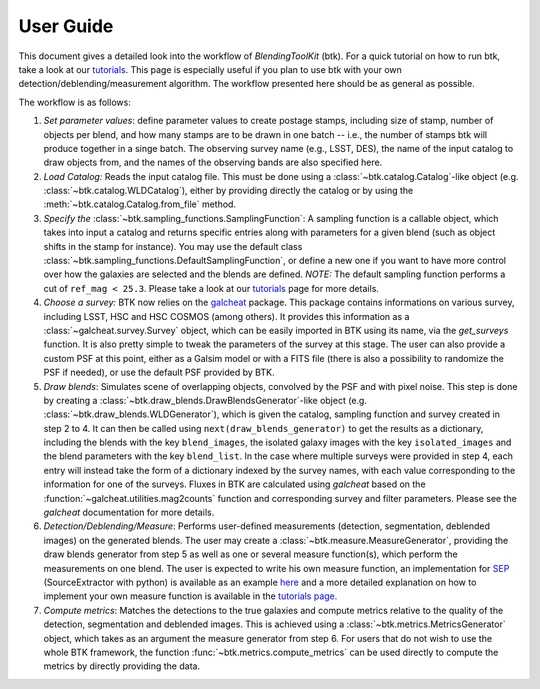 User Guide
==============

This document gives a detailed look into the workflow of *BlendingToolKit* (btk). For a quick tutorial on how to run btk, take a look at our `tutorials <tutorials.html>`_. This page is especially useful if you plan to use btk with your own detection/deblending/measurement algorithm. The workflow presented here should be as general as possible.

The workflow is as follows:

.. image:: images/current_flowchart.png
   :align: center


1. *Set parameter values*: define parameter values to create postage stamps, including size of stamp, number of objects per blend, and how many stamps are to be drawn in one batch -- i.e., the number of stamps btk will produce together in a singe batch. The observing survey name (e.g., LSST, DES), the name of the input catalog to draw objects from, and the names of the observing bands are also specified here.

2. *Load Catalog:* Reads the input catalog file. This must be done using a :class:`~btk.catalog.Catalog`-like object (e.g. :class:`~btk.catalog.WLDCatalog`), either by providing directly the catalog or by using the :meth:`~btk.catalog.Catalog.from_file` method.

3. *Specify the* :class:`~btk.sampling_functions.SamplingFunction`: A sampling function is a callable object, which takes into input a catalog and returns specific entries along with parameters for a given blend (such as object shifts in the stamp for instance). You may use the default class :class:`~btk.sampling_functions.DefaultSamplingFunction`, or define a new one if you want to have more control over how the galaxies are selected and the blends are defined. *NOTE:* The default sampling function performs a cut of ``ref_mag < 25.3``. Please take a look at our `tutorials <tutorials.html>`_ page for more details.

4. *Choose a survey:* BTK now relies on the `galcheat <https://github.com/aboucaud/galcheat>`_ package. This package contains informations on various survey, including LSST, HSC and HSC COSMOS (among others). It provides this information as a :class:`~galcheat.survey.Survey` object, which can be easily imported in BTK using its name, via the `get_surveys` function. It is also pretty simple to tweak the parameters of the survey at this stage. The user can also provide a custom PSF at this point, either as a Galsim model or with a FITS file (there is also a possibility to randomize the PSF if needed), or use the default PSF provided by BTK.

5. *Draw blends*: Simulates scene of overlapping objects, convolved by the PSF and with pixel noise. This step is done by creating a :class:`~btk.draw_blends.DrawBlendsGenerator`-like object (e.g. :class:`~btk.draw_blends.WLDGenerator`), which is given the catalog, sampling function and survey created in step 2 to 4. It can then be called using ``next(draw_blends_generator)`` to get the results as a dictionary, including the blends with the key ``blend_images``, the isolated galaxy images with the key ``isolated_images`` and the blend parameters with the key ``blend_list``. In the case where multiple surveys were provided in step 4, each entry will instead take the form of a dictionary indexed by the survey names, with each value corresponding to the information for one of the surveys. Fluxes in BTK are calculated using `galcheat` based on the :function:`~galcheat.utilities.mag2counts` function and corresponding survey and filter parameters. Please see the `galcheat` documentation for more details.

6. *Detection/Deblending/Measure*: Performs user-defined measurements (detection, segmentation, deblended images) on the generated blends. The user may create a :class:`~btk.measure.MeasureGenerator`, providing the draw blends generator from step 5 as well as one or several measure function(s), which perform the measurements on one blend. The user is expected to write his own measure function, an implementation for `SEP <https://sep.readthedocs.io/en/v1.0.x/index.html>`_ (SourceExtractor with python) is available as an example `here <https://github.com/LSSTDESC/BlendingToolKit/blob/ae833212127d5c5ec64a205f6731d9d1d03fdec0/btk/measure.py#L132>`_ and a more detailed explanation on how to implement your own measure function is available in the `tutorials page <tutorials.html>`_.

7. *Compute metrics*: Matches the detections to the true galaxies and compute metrics relative to the quality of the detection, segmentation and deblended images. This is achieved using a :class:`~btk.metrics.MetricsGenerator` object, which takes as an argument the measure generator from step 6. For users that do not wish to use the whole BTK framework, the function :func:`~btk.metrics.compute_metrics` can be used directly to compute the metrics by directly providing the data.
